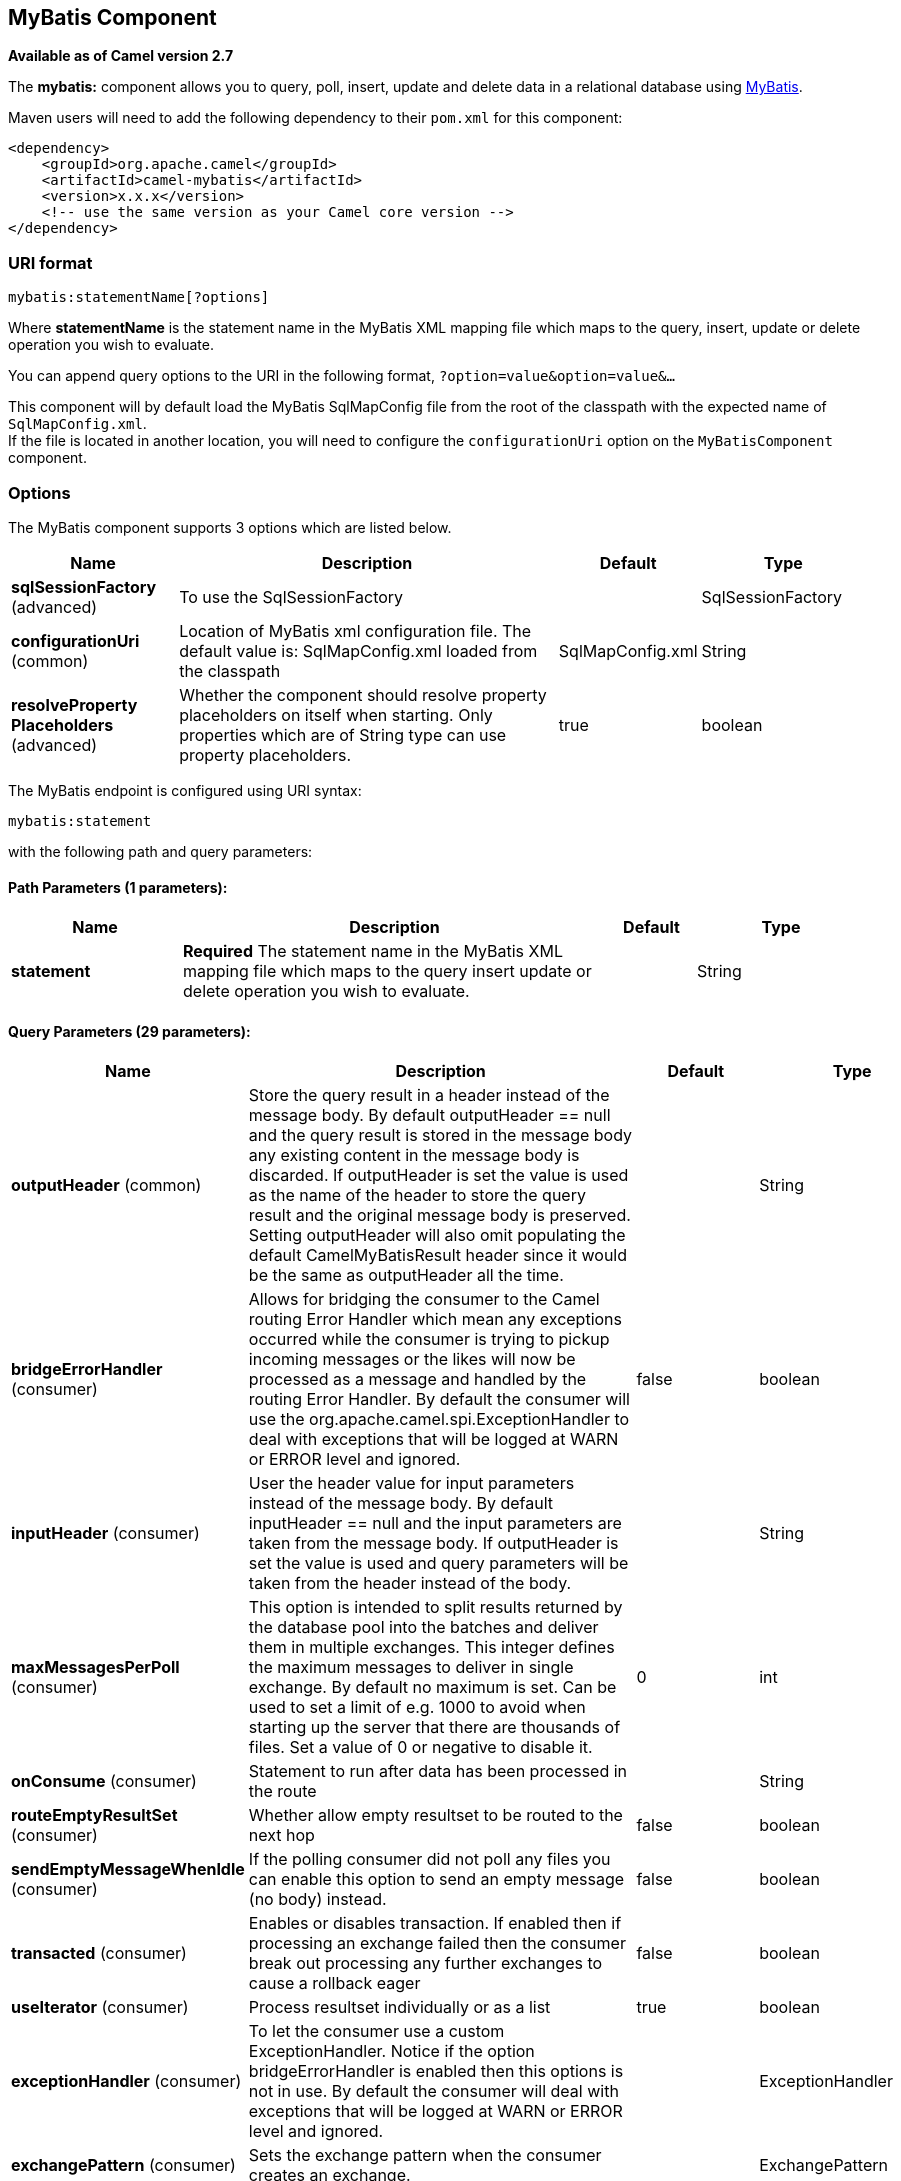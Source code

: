 ## MyBatis Component

*Available as of Camel version 2.7*

The *mybatis:* component allows you to query, poll, insert, update and
delete data in a relational database using http://mybatis.org/[MyBatis].

Maven users will need to add the following dependency to their `pom.xml`
for this component:

[source,xml]
------------------------------------------------------------
<dependency>
    <groupId>org.apache.camel</groupId>
    <artifactId>camel-mybatis</artifactId>
    <version>x.x.x</version>
    <!-- use the same version as your Camel core version -->
</dependency>
------------------------------------------------------------

### URI format

[source,java]
-------------------------------
mybatis:statementName[?options]
-------------------------------

Where *statementName* is the statement name in the MyBatis XML mapping
file which maps to the query, insert, update or delete operation you
wish to evaluate.

You can append query options to the URI in the following format,
`?option=value&option=value&...`

This component will by default load the MyBatis SqlMapConfig file from
the root of the classpath with the expected name of
`SqlMapConfig.xml`. +
 If the file is located in another location, you will need to configure
the `configurationUri` option on the `MyBatisComponent` component.

### Options




// component options: START
The MyBatis component supports 3 options which are listed below.



[width="100%",cols="2,5,^1,2",options="header"]
|=======================================================================
| Name | Description | Default | Type
| **sqlSessionFactory** (advanced) | To use the SqlSessionFactory |  | SqlSessionFactory
| **configurationUri** (common) | Location of MyBatis xml configuration file. The default value is: SqlMapConfig.xml loaded from the classpath | SqlMapConfig.xml | String
| **resolveProperty Placeholders** (advanced) | Whether the component should resolve property placeholders on itself when starting. Only properties which are of String type can use property placeholders. | true | boolean
|=======================================================================
// component options: END






// endpoint options: START
The MyBatis endpoint is configured using URI syntax:

    mybatis:statement

with the following path and query parameters:

#### Path Parameters (1 parameters):

[width="100%",cols="2,5,^1,2",options="header"]
|=======================================================================
| Name | Description | Default | Type
| **statement** | *Required* The statement name in the MyBatis XML mapping file which maps to the query insert update or delete operation you wish to evaluate. |  | String
|=======================================================================

#### Query Parameters (29 parameters):

[width="100%",cols="2,5,^1,2",options="header"]
|=======================================================================
| Name | Description | Default | Type
| **outputHeader** (common) | Store the query result in a header instead of the message body. By default outputHeader == null and the query result is stored in the message body any existing content in the message body is discarded. If outputHeader is set the value is used as the name of the header to store the query result and the original message body is preserved. Setting outputHeader will also omit populating the default CamelMyBatisResult header since it would be the same as outputHeader all the time. |  | String
| **bridgeErrorHandler** (consumer) | Allows for bridging the consumer to the Camel routing Error Handler which mean any exceptions occurred while the consumer is trying to pickup incoming messages or the likes will now be processed as a message and handled by the routing Error Handler. By default the consumer will use the org.apache.camel.spi.ExceptionHandler to deal with exceptions that will be logged at WARN or ERROR level and ignored. | false | boolean
| **inputHeader** (consumer) | User the header value for input parameters instead of the message body. By default inputHeader == null and the input parameters are taken from the message body. If outputHeader is set the value is used and query parameters will be taken from the header instead of the body. |  | String
| **maxMessagesPerPoll** (consumer) | This option is intended to split results returned by the database pool into the batches and deliver them in multiple exchanges. This integer defines the maximum messages to deliver in single exchange. By default no maximum is set. Can be used to set a limit of e.g. 1000 to avoid when starting up the server that there are thousands of files. Set a value of 0 or negative to disable it. | 0 | int
| **onConsume** (consumer) | Statement to run after data has been processed in the route |  | String
| **routeEmptyResultSet** (consumer) | Whether allow empty resultset to be routed to the next hop | false | boolean
| **sendEmptyMessageWhenIdle** (consumer) | If the polling consumer did not poll any files you can enable this option to send an empty message (no body) instead. | false | boolean
| **transacted** (consumer) | Enables or disables transaction. If enabled then if processing an exchange failed then the consumer break out processing any further exchanges to cause a rollback eager | false | boolean
| **useIterator** (consumer) | Process resultset individually or as a list | true | boolean
| **exceptionHandler** (consumer) | To let the consumer use a custom ExceptionHandler. Notice if the option bridgeErrorHandler is enabled then this options is not in use. By default the consumer will deal with exceptions that will be logged at WARN or ERROR level and ignored. |  | ExceptionHandler
| **exchangePattern** (consumer) | Sets the exchange pattern when the consumer creates an exchange. |  | ExchangePattern
| **pollStrategy** (consumer) | A pluggable org.apache.camel.PollingConsumerPollingStrategy allowing you to provide your custom implementation to control error handling usually occurred during the poll operation before an Exchange have been created and being routed in Camel. |  | PollingConsumerPoll Strategy
| **processingStrategy** (consumer) | To use a custom MyBatisProcessingStrategy |  | MyBatisProcessing Strategy
| **executorType** (producer) | The executor type to be used while executing statements. simple - executor does nothing special. reuse - executor reuses prepared statements. batch - executor reuses statements and batches updates. | SIMPLE | ExecutorType
| **statementType** (producer) | Mandatory to specify for the producer to control which kind of operation to invoke. |  | StatementType
| **synchronous** (advanced) | Sets whether synchronous processing should be strictly used or Camel is allowed to use asynchronous processing (if supported). | false | boolean
| **backoffErrorThreshold** (scheduler) | The number of subsequent error polls (failed due some error) that should happen before the backoffMultipler should kick-in. |  | int
| **backoffIdleThreshold** (scheduler) | The number of subsequent idle polls that should happen before the backoffMultipler should kick-in. |  | int
| **backoffMultiplier** (scheduler) | To let the scheduled polling consumer backoff if there has been a number of subsequent idles/errors in a row. The multiplier is then the number of polls that will be skipped before the next actual attempt is happening again. When this option is in use then backoffIdleThreshold and/or backoffErrorThreshold must also be configured. |  | int
| **delay** (scheduler) | Milliseconds before the next poll. You can also specify time values using units such as 60s (60 seconds) 5m30s (5 minutes and 30 seconds) and 1h (1 hour). | 500 | long
| **greedy** (scheduler) | If greedy is enabled then the ScheduledPollConsumer will run immediately again if the previous run polled 1 or more messages. | false | boolean
| **initialDelay** (scheduler) | Milliseconds before the first poll starts. You can also specify time values using units such as 60s (60 seconds) 5m30s (5 minutes and 30 seconds) and 1h (1 hour). | 1000 | long
| **runLoggingLevel** (scheduler) | The consumer logs a start/complete log line when it polls. This option allows you to configure the logging level for that. | TRACE | LoggingLevel
| **scheduledExecutorService** (scheduler) | Allows for configuring a custom/shared thread pool to use for the consumer. By default each consumer has its own single threaded thread pool. |  | ScheduledExecutor Service
| **scheduler** (scheduler) | To use a cron scheduler from either camel-spring or camel-quartz2 component | none | ScheduledPollConsumer Scheduler
| **schedulerProperties** (scheduler) | To configure additional properties when using a custom scheduler or any of the Quartz2 Spring based scheduler. |  | Map
| **startScheduler** (scheduler) | Whether the scheduler should be auto started. | true | boolean
| **timeUnit** (scheduler) | Time unit for initialDelay and delay options. | MILLISECONDS | TimeUnit
| **useFixedDelay** (scheduler) | Controls if fixed delay or fixed rate is used. See ScheduledExecutorService in JDK for details. | true | boolean
|=======================================================================
// endpoint options: END



### Message Headers

Camel will populate the result message, either IN or OUT with a header
with the statement used:

[width="100%",cols="10%,10%,80%",options="header",]
|=======================================================================
|Header |Type |Description

|`CamelMyBatisStatementName` |`String` |The *statementName* used (for example: insertAccount).

|`CamelMyBatisResult` |`Object` |The *response* returned from MtBatis in any of the operations. For
instance an `INSERT` could return the auto-generated key, or number of
rows etc.
|=======================================================================

### Message Body

The response from MyBatis will only be set as the body if it's a
`SELECT` statement. That means, for example, for `INSERT` statements
Camel will not replace the body. This allows you to continue routing and
keep the original body. The response from MyBatis is always stored in
the header with the key `CamelMyBatisResult`.

### Samples

For example if you wish to consume beans from a JMS queue and insert
them into a database you could do the following:

[source,java]
---------------------------------------------------
from("activemq:queue:newAccount").
  to("mybatis:insertAccount?statementType=Insert");
---------------------------------------------------

Notice we have to specify the `statementType`, as we need to instruct
Camel which kind of operation to invoke.

Where *insertAccount* is the MyBatis ID in the SQL mapping file:

[source,xml]
------------------------------------------------------------
  <!-- Insert example, using the Account parameter class -->
  <insert id="insertAccount" parameterType="Account">
    insert into ACCOUNT (
      ACC_ID,
      ACC_FIRST_NAME,
      ACC_LAST_NAME,
      ACC_EMAIL
    )
    values (
      #{id}, #{firstName}, #{lastName}, #{emailAddress}
    )
  </insert>
------------------------------------------------------------

### Using StatementType for better control of MyBatis

When routing to an MyBatis endpoint you will want more fine grained
control so you can control whether the SQL statement to be executed is a
`SELECT`, `UPDATE`, `DELETE` or `INSERT` etc. So for instance if we want
to route to an MyBatis endpoint in which the IN body contains parameters
to a `SELECT` statement we can do:

In the code above we can invoke the MyBatis statement
`selectAccountById` and the IN body should contain the account id we
want to retrieve, such as an `Integer` type.

We can do the same for some of the other operations, such as
`SelectList`:

And the same for `UPDATE`, where we can send an `Account` object as the
IN body to MyBatis:

#### Using InsertList StatementType

*Available as of Camel 2.10*

MyBatis allows you to insert multiple rows using its for-each batch
driver. To use this, you need to use the <foreach> in the mapper XML
file. For example as shown below:

Then you can insert multiple rows, by sending a Camel message to the
`mybatis` endpoint which uses the `InsertList` statement type, as shown
below:

#### Using UpdateList StatementType

*Available as of Camel 2.11*

MyBatis allows you to update multiple rows using its for-each batch
driver. To use this, you need to use the <foreach> in the mapper XML
file. For example as shown below:

[source,xml]
-------------------------------------------------------------------------------
<update id="batchUpdateAccount" parameterType="java.util.Map">
    update ACCOUNT set
    ACC_EMAIL = #{emailAddress}
    where
    ACC_ID in
    <foreach item="Account" collection="list" open="(" close=")" separator=",">
        #{Account.id}
    </foreach>
</update>
-------------------------------------------------------------------------------

Then you can update multiple rows, by sending a Camel message to the
mybatis endpoint which uses the UpdateList statement type, as shown
below:

[source,java]
--------------------------------------------------------------
from("direct:start")
    .to("mybatis:batchUpdateAccount?statementType=UpdateList")
    .to("mock:result");
--------------------------------------------------------------

#### Using DeleteList StatementType

*Available as of Camel 2.11*

MyBatis allows you to delete multiple rows using its for-each batch
driver. To use this, you need to use the <foreach> in the mapper XML
file. For example as shown below:

[source,xml]
---------------------------------------------------------------------------------
<delete id="batchDeleteAccountById" parameterType="java.util.List">
    delete from ACCOUNT
    where
    ACC_ID in
    <foreach item="AccountID" collection="list" open="(" close=")" separator=",">
        #{AccountID}
    </foreach>
</delete>
---------------------------------------------------------------------------------

Then you can delete multiple rows, by sending a Camel message to the
mybatis endpoint which uses the DeleteList statement type, as shown
below:

[source,java]
--------------------------------------------------------------
from("direct:start")
    .to("mybatis:batchDeleteAccount?statementType=DeleteList")
    .to("mock:result");
--------------------------------------------------------------

#### Notice on InsertList, UpdateList and DeleteList StatementTypes

Parameter of any type (List, Map, etc.) can be passed to mybatis and an
end user is responsible for handling it as required +
 with the help of http://www.mybatis.org/core/dynamic-sql.html[mybatis
dynamic queries] capabilities.

#### Scheduled polling example

This component supports scheduled polling and can therefore be used as
a link:polling-consumer.html[Polling Consumer]. For example to poll the
database every minute:

[source,java]
-------------------------------------------------------------------------------
from("mybatis:selectAllAccounts?delay=60000").to("activemq:queue:allAccounts");
-------------------------------------------------------------------------------

See "ScheduledPollConsumer Options"
on link:polling-consumer.html[Polling Consumer] for more options.

Alternatively you can use another mechanism for triggering the scheduled
polls, such as the link:timer.html[Timer] or link:quartz.html[Quartz]
components. In the sample below we poll the database, every 30 seconds
using the link:timer.html[Timer] component and send the data to the JMS
queue:

[source,java]
-------------------------------------------------------------------------------------------------------------
from("timer://pollTheDatabase?delay=30000").to("mybatis:selectAllAccounts").to("activemq:queue:allAccounts");
-------------------------------------------------------------------------------------------------------------

And the MyBatis SQL mapping file used:

[source,xml]
----------------------------------------------------------------------------
  <!-- Select with no parameters using the result map for Account class. -->
  <select id="selectAllAccounts" resultMap="AccountResult">
    select * from ACCOUNT
  </select>
----------------------------------------------------------------------------

#### Using onConsume

This component supports executing statements *after* data have been
consumed and processed by Camel. This allows you to do post updates in
the database. Notice all statements must be `UPDATE` statements. Camel
supports executing multiple statements whose names should be separated
by commas.

The route below illustrates we execute the *consumeAccount* statement
data is processed. This allows us to change the status of the row in the
database to processed, so we avoid consuming it twice or more.

And the statements in the sqlmap file:

#### Participating in transactions

Setting up a transaction manager under camel-mybatis can be a little bit
fiddly, as it involves externalising the database configuration outside
the standard MyBatis `SqlMapConfig.xml` file.

The first part requires the setup of a `DataSource`. This is typically a
pool (either DBCP, or c3p0), which needs to be wrapped in a Spring
proxy. This proxy enables non-Spring use of the `DataSource` to
participate in Spring transactions (the MyBatis `SqlSessionFactory` does
just this).

[source,xml]
------------------------------------------------------------------------------------------------------
    <bean id="dataSource" class="org.springframework.jdbc.datasource.TransactionAwareDataSourceProxy">
        <constructor-arg>
            <bean class="com.mchange.v2.c3p0.ComboPooledDataSource">
                <property name="driverClass" value="org.postgresql.Driver"/>
                <property name="jdbcUrl" value="jdbc:postgresql://localhost:5432/myDatabase"/>
                <property name="user" value="myUser"/>
                <property name="password" value="myPassword"/>
            </bean>
        </constructor-arg>
    </bean>
------------------------------------------------------------------------------------------------------

This has the additional benefit of enabling the database configuration
to be externalised using property placeholders.

A transaction manager is then configured to manage the outermost
`DataSource`:

[source,xml]
--------------------------------------------------------------------------------------------------
    <bean id="txManager" class="org.springframework.jdbc.datasource.DataSourceTransactionManager">
        <property name="dataSource" ref="dataSource"/>
    </bean>
--------------------------------------------------------------------------------------------------

A http://www.mybatis.org/spring/index.html[mybatis-spring]
http://www.mybatis.org/spring/factorybean.html[`SqlSessionFactoryBean`]
then wraps that same `DataSource`:

[source,xml]
-----------------------------------------------------------------------------------
    <bean id="sqlSessionFactory" class="org.mybatis.spring.SqlSessionFactoryBean">
        <property name="dataSource" ref="dataSource"/>
        <!-- standard mybatis config file -->
    <property name="configLocation" value="/META-INF/SqlMapConfig.xml"/>
        <!-- externalised mappers -->
    <property name="mapperLocations" value="classpath*:META-INF/mappers/**/*.xml"/>
    </bean>
-----------------------------------------------------------------------------------

The camel-mybatis component is then configured with that factory:

[source,xml]
-----------------------------------------------------------------------------------
    <bean id="mybatis" class="org.apache.camel.component.mybatis.MyBatisComponent">
        <property name="sqlSessionFactory" ref="sqlSessionFactory"/>
    </bean>
-----------------------------------------------------------------------------------

Finally, a link:transactional-client.html[transaction policy] is defined
over the top of the transaction manager, which can then be used as
usual:

[source,xml]
------------------------------------------------------------------------------------------------
    <bean id="PROPAGATION_REQUIRED" class="org.apache.camel.spring.spi.SpringTransactionPolicy">
        <property name="transactionManager" ref="txManager"/>
        <property name="propagationBehaviorName" value="PROPAGATION_REQUIRED"/>
    </bean>

    <camelContext id="my-model-context" xmlns="http://camel.apache.org/schema/spring">
        <route id="insertModel">
            <from uri="direct:insert"/>
            <transacted ref="PROPAGATION_REQUIRED"/>
            <to uri="mybatis:myModel.insert?statementType=Insert"/>
        </route>
    </camelContext>
------------------------------------------------------------------------------------------------

### See Also

* link:configuring-camel.html[Configuring Camel]
* link:component.html[Component]
* link:endpoint.html[Endpoint]
* link:getting-started.html[Getting Started]
